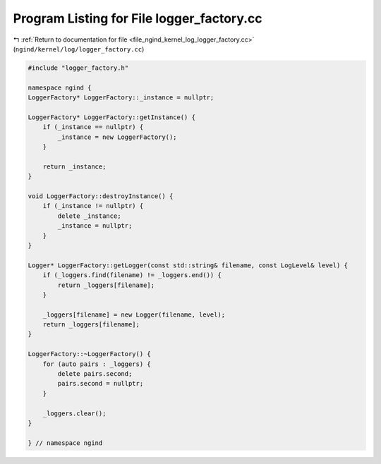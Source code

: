 
.. _program_listing_file_ngind_kernel_log_logger_factory.cc:

Program Listing for File logger_factory.cc
==========================================

|exhale_lsh| :ref:`Return to documentation for file <file_ngind_kernel_log_logger_factory.cc>` (``ngind/kernel/log/logger_factory.cc``)

.. |exhale_lsh| unicode:: U+021B0 .. UPWARDS ARROW WITH TIP LEFTWARDS

.. code-block:: cpp

   
   
   
   #include "logger_factory.h"
   
   namespace ngind {
   LoggerFactory* LoggerFactory::_instance = nullptr;
   
   LoggerFactory* LoggerFactory::getInstance() {
       if (_instance == nullptr) {
           _instance = new LoggerFactory();
       }
   
       return _instance;
   }
   
   void LoggerFactory::destroyInstance() {
       if (_instance != nullptr) {
           delete _instance;
           _instance = nullptr;
       }
   }
   
   Logger* LoggerFactory::getLogger(const std::string& filename, const LogLevel& level) {
       if (_loggers.find(filename) != _loggers.end()) {
           return _loggers[filename];
       }
   
       _loggers[filename] = new Logger(filename, level);
       return _loggers[filename];
   }
   
   LoggerFactory::~LoggerFactory() {
       for (auto pairs : _loggers) {
           delete pairs.second;
           pairs.second = nullptr;
       }
   
       _loggers.clear();
   }
   
   } // namespace ngind
